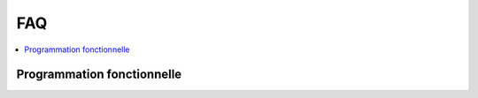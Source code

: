 
.. _l-FAQ2:

FAQ
===

.. contents::
    :local:

Programmation fonctionnelle
+++++++++++++++++++++++++++

.. faqreflist::
    :contents:
    :tag: faqprogfonc
